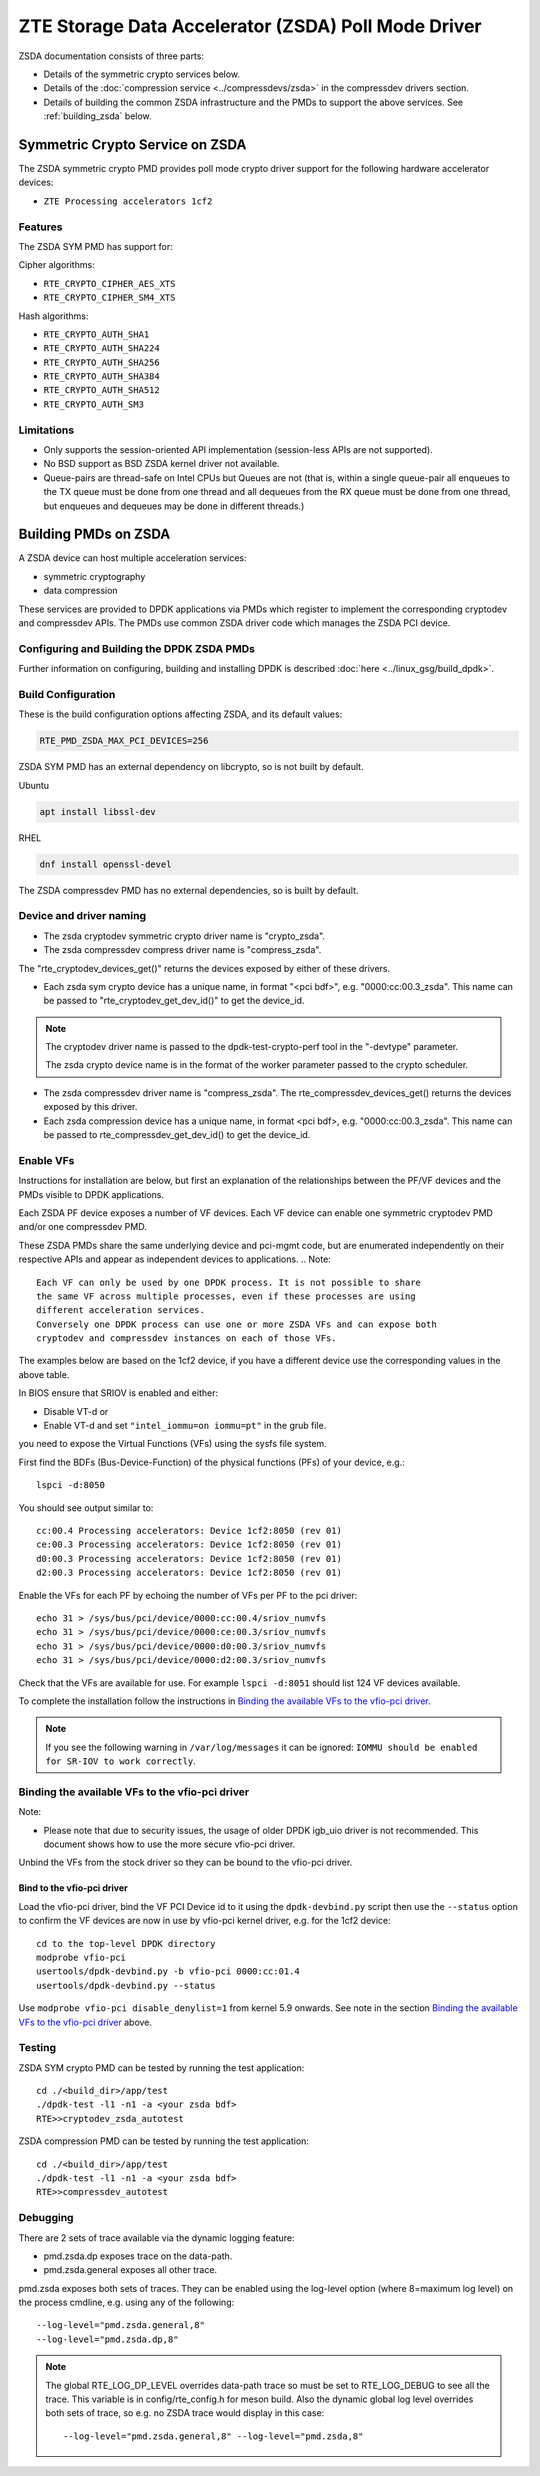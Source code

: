 ..  SPDX-License-Identifier: BSD-3-Clause
    Copyright(c) 2024 ZTE Corporation.

ZTE Storage Data Accelerator (ZSDA) Poll Mode Driver
====================================================

ZSDA documentation consists of three parts:

* Details of the symmetric crypto services below.
* Details of the :doc:`compression service <../compressdevs/zsda>`
  in the compressdev drivers section.
* Details of building the common ZSDA infrastructure and the PMDs to support the
  above services. See :ref:`building_zsda` below.


Symmetric Crypto Service on ZSDA
--------------------------------

The ZSDA symmetric crypto PMD provides poll mode crypto driver
support for the following hardware accelerator devices:

* ``ZTE Processing accelerators 1cf2``

Features
~~~~~~~~

The ZSDA SYM PMD has support for:

Cipher algorithms:

* ``RTE_CRYPTO_CIPHER_AES_XTS``
* ``RTE_CRYPTO_CIPHER_SM4_XTS``

Hash algorithms:

* ``RTE_CRYPTO_AUTH_SHA1``
* ``RTE_CRYPTO_AUTH_SHA224``
* ``RTE_CRYPTO_AUTH_SHA256``
* ``RTE_CRYPTO_AUTH_SHA384``
* ``RTE_CRYPTO_AUTH_SHA512``
* ``RTE_CRYPTO_AUTH_SM3``

Limitations
~~~~~~~~~~~

* Only supports the session-oriented API implementation (session-less APIs are not supported).
* No BSD support as BSD ZSDA kernel driver not available.

* Queue-pairs are thread-safe on Intel CPUs but Queues are not (that is, within a single
  queue-pair all enqueues to the TX queue must be done from one thread and all dequeues
  from the RX queue must be done from one thread, but enqueues and dequeues may be done
  in different threads.)


.. _building_zsda:

Building PMDs on ZSDA
---------------------

A ZSDA device can host multiple acceleration services:

* symmetric cryptography
* data compression

These services are provided to DPDK applications via PMDs which register to
implement the corresponding cryptodev and compressdev APIs. The PMDs use
common ZSDA driver code which manages the ZSDA PCI device.


Configuring and Building the DPDK ZSDA PMDs
~~~~~~~~~~~~~~~~~~~~~~~~~~~~~~~~~~~~~~~~~~~


Further information on configuring, building and installing DPDK is described
:doc:`here <../linux_gsg/build_dpdk>`.

.. _building_zsda_config:

Build Configuration
~~~~~~~~~~~~~~~~~~~
These is the build configuration options affecting ZSDA, and its default values:

.. code-block:: console

	RTE_PMD_ZSDA_MAX_PCI_DEVICES=256

ZSDA SYM PMD has an external dependency on libcrypto, so is not built by default.

Ubuntu

.. code-block:: console

   apt install libssl-dev

RHEL

.. code-block:: console

   dnf install openssl-devel

The ZSDA compressdev PMD has no external dependencies, so is built by default.


Device and driver naming
~~~~~~~~~~~~~~~~~~~~~~~~

* The zsda cryptodev symmetric crypto driver name is "crypto_zsda".
* The zsda compressdev compress driver name is "compress_zsda".

The "rte_cryptodev_devices_get()" returns the devices exposed by either of these drivers.

* Each zsda sym crypto device has a unique name, in format
  "<pci bdf>", e.g. "0000:cc:00.3_zsda".
  This name can be passed to "rte_cryptodev_get_dev_id()" to get the device_id.

.. Note::

	The cryptodev driver name is passed to the dpdk-test-crypto-perf tool in the "-devtype" parameter.

	The zsda crypto device name is in the format of the worker parameter passed to the crypto scheduler.

* The zsda compressdev driver name is "compress_zsda".
  The rte_compressdev_devices_get() returns the devices exposed by this driver.

* Each zsda compression device has a unique name, in format
  <pci bdf>, e.g. "0000:cc:00.3_zsda".
  This name can be passed to rte_compressdev_get_dev_id() to get the device_id.


Enable VFs
~~~~~~~~~~~~~~~~~~~~~~~~~~~~~~~~~~~~

Instructions for installation are below, but first an explanation of the
relationships between the PF/VF devices and the PMDs visible to
DPDK applications.

Each ZSDA PF device exposes a number of VF devices. Each VF device can
enable one symmetric cryptodev PMD and/or one compressdev PMD.

These ZSDA PMDs share the same underlying device and pci-mgmt code, but are
enumerated independently on their respective APIs and appear as independent
devices to applications.
.. Note::

   Each VF can only be used by one DPDK process. It is not possible to share
   the same VF across multiple processes, even if these processes are using
   different acceleration services.
   Conversely one DPDK process can use one or more ZSDA VFs and can expose both
   cryptodev and compressdev instances on each of those VFs.


The examples below are based on the 1cf2 device, if you have a different device
use the corresponding values in the above table.

In BIOS ensure that SRIOV is enabled and either:

* Disable VT-d or
* Enable VT-d and set ``"intel_iommu=on iommu=pt"`` in the grub file.

you need to expose the Virtual Functions (VFs) using the sysfs file system.

First find the BDFs (Bus-Device-Function) of the physical functions (PFs) of
your device, e.g.::

    lspci -d:8050

You should see output similar to::


    cc:00.4 Processing accelerators: Device 1cf2:8050 (rev 01)
    ce:00.3 Processing accelerators: Device 1cf2:8050 (rev 01)
    d0:00.3 Processing accelerators: Device 1cf2:8050 (rev 01)
    d2:00.3 Processing accelerators: Device 1cf2:8050 (rev 01)

Enable the VFs for each PF by echoing the number of VFs per PF to the pci driver::

     echo 31 > /sys/bus/pci/device/0000:cc:00.4/sriov_numvfs
     echo 31 > /sys/bus/pci/device/0000:ce:00.3/sriov_numvfs
     echo 31 > /sys/bus/pci/device/0000:d0:00.3/sriov_numvfs
     echo 31 > /sys/bus/pci/device/0000:d2:00.3/sriov_numvfs

Check that the VFs are available for use. For example ``lspci -d:8051`` should
list 124 VF devices available.

To complete the installation follow the instructions in
`Binding the available VFs to the vfio-pci driver`_.

.. Note::

   If you see the following warning in ``/var/log/messages`` it can be ignored:
   ``IOMMU should be enabled for SR-IOV to work correctly``.

Binding the available VFs to the vfio-pci driver
~~~~~~~~~~~~~~~~~~~~~~~~~~~~~~~~~~~~~~~~~~~~~~~~

Note:

* Please note that due to security issues, the usage of older DPDK igb_uio
  driver is not recommended. This document shows how to use the more secure
  vfio-pci driver.

Unbind the VFs from the stock driver so they can be bound to the vfio-pci driver.

Bind to the vfio-pci driver
^^^^^^^^^^^^^^^^^^^^^^^^^^^

Load the vfio-pci driver, bind the VF PCI Device id to it using the
``dpdk-devbind.py`` script then use the ``--status`` option
to confirm the VF devices are now in use by vfio-pci kernel driver,
e.g. for the 1cf2 device::

    cd to the top-level DPDK directory
    modprobe vfio-pci
    usertools/dpdk-devbind.py -b vfio-pci 0000:cc:01.4
    usertools/dpdk-devbind.py --status

Use ``modprobe vfio-pci disable_denylist=1`` from kernel 5.9 onwards.
See note in the section `Binding the available VFs to the vfio-pci driver`_
above.

Testing
~~~~~~~

ZSDA SYM crypto PMD can be tested by running the test application::

    cd ./<build_dir>/app/test
    ./dpdk-test -l1 -n1 -a <your zsda bdf>
    RTE>>cryptodev_zsda_autotest

ZSDA compression PMD can be tested by running the test application::

    cd ./<build_dir>/app/test
    ./dpdk-test -l1 -n1 -a <your zsda bdf>
    RTE>>compressdev_autotest


Debugging
~~~~~~~~~

There are 2 sets of trace available via the dynamic logging feature:

* pmd.zsda.dp exposes trace on the data-path.
* pmd.zsda.general exposes all other trace.

pmd.zsda exposes both sets of traces.
They can be enabled using the log-level option (where 8=maximum log level) on
the process cmdline, e.g. using any of the following::

    --log-level="pmd.zsda.general,8"
    --log-level="pmd.zsda.dp,8"

.. Note::

    The global RTE_LOG_DP_LEVEL overrides data-path trace so must be set to
    RTE_LOG_DEBUG to see all the trace. This variable is in config/rte_config.h
    for meson build.
    Also the dynamic global log level overrides both sets of trace, so e.g. no
    ZSDA trace would display in this case::

	--log-level="pmd.zsda.general,8" --log-level="pmd.zsda,8"

